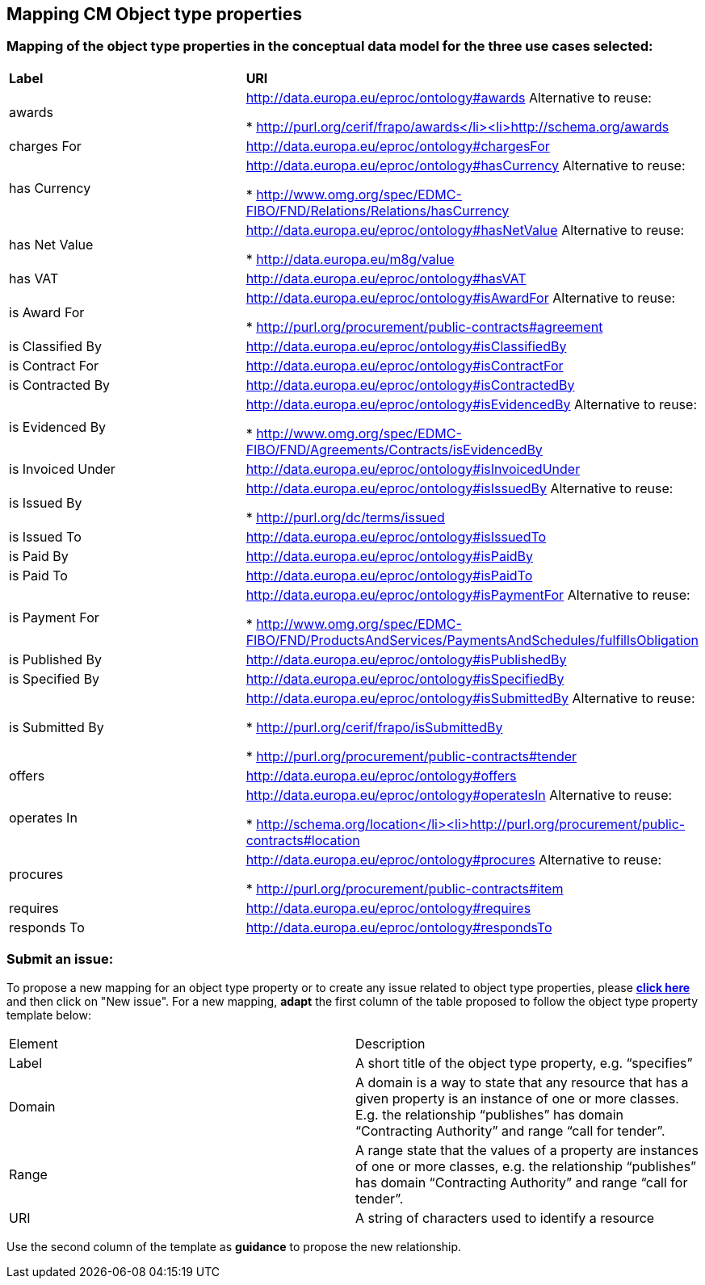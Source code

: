 == Mapping CM Object type properties

=== Mapping of the object type properties in the conceptual data model for the three use cases selected:  

|============================================================ 
|*Label*|*URI*
|awards|http://data.europa.eu/eproc/ontology#awards Alternative to reuse:

* http://purl.org/cerif/frapo/awards</li><li>http://schema.org/awards

|charges For|http://data.europa.eu/eproc/ontology#chargesFor
|has Currency|http://data.europa.eu/eproc/ontology#hasCurrency Alternative to reuse:

* http://www.omg.org/spec/EDMC-FIBO/FND/Relations/Relations/hasCurrency

|has Net Value|http://data.europa.eu/eproc/ontology#hasNetValue Alternative to reuse:

* http://data.europa.eu/m8g/value

|has VAT|http://data.europa.eu/eproc/ontology#hasVAT
|is Award For|http://data.europa.eu/eproc/ontology#isAwardFor Alternative to reuse:

* http://purl.org/procurement/public-contracts#agreement

|is Classified By|http://data.europa.eu/eproc/ontology#isClassifiedBy
|is Contract For|http://data.europa.eu/eproc/ontology#isContractFor
|is Contracted By|http://data.europa.eu/eproc/ontology#isContractedBy
|is Evidenced By|http://data.europa.eu/eproc/ontology#isEvidencedBy Alternative to reuse:

* http://www.omg.org/spec/EDMC-FIBO/FND/Agreements/Contracts/isEvidencedBy

|is Invoiced Under|http://data.europa.eu/eproc/ontology#isInvoicedUnder 
|is Issued By|http://data.europa.eu/eproc/ontology#isIssuedBy Alternative to reuse:

* http://purl.org/dc/terms/issued

|is Issued To|http://data.europa.eu/eproc/ontology#isIssuedTo
|is Paid By|http://data.europa.eu/eproc/ontology#isPaidBy
|is Paid To|http://data.europa.eu/eproc/ontology#isPaidTo
|is Payment For|http://data.europa.eu/eproc/ontology#isPaymentFor Alternative to reuse:

* http://www.omg.org/spec/EDMC-FIBO/FND/ProductsAndServices/PaymentsAndSchedules/fulfillsObligation

|is Published By|http://data.europa.eu/eproc/ontology#isPublishedBy 
|is Specified By|http://data.europa.eu/eproc/ontology#isSpecifiedBy 
|is Submitted By|http://data.europa.eu/eproc/ontology#isSubmittedBy Alternative to reuse:

* http://purl.org/cerif/frapo/isSubmittedBy

* http://purl.org/procurement/public-contracts#tender

|offers|http://data.europa.eu/eproc/ontology#offers
|operates In|http://data.europa.eu/eproc/ontology#operatesIn Alternative to reuse:

* http://schema.org/location</li><li>http://purl.org/procurement/public-contracts#location

|procures|http://data.europa.eu/eproc/ontology#procures Alternative to reuse:

* http://purl.org/procurement/public-contracts#item

|requires|http://data.europa.eu/eproc/ontology#requires
|responds To|http://data.europa.eu/eproc/ontology#respondsTo
|============================================================

=== Submit an issue:  
To propose a new mapping for an object type property or to create any issue related to object type properties, please link:https://github.com/eprocurementontology/eprocurementontology/labels/Mapping%20CM%20-%20Object%20type%20properties[**click here**] and then click on "New issue".
For a new mapping, **adapt** the first column of the table proposed to follow the object type property template below:    

|============================================================
|Element|Description
|Label|A short title of the object type property, e.g. “specifies”
|Domain|A domain is a way to state that any resource that has a given property is an instance of one or more classes. E.g. the relationship “publishes” has domain “Contracting Authority” and range “call for tender”.
|Range|A range state that the values of a property are instances of one or more classes, e.g. the relationship “publishes” has domain “Contracting Authority” and range “call for tender”.
|URI|A string of characters used to identify a resource|  
|============================================================

Use the second column of the template as **guidance** to propose the new relationship.